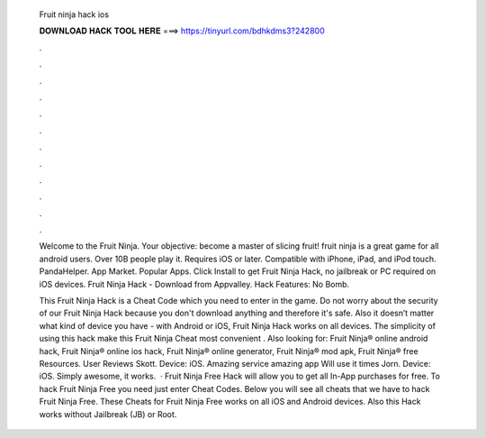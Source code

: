   Fruit ninja hack ios
  
  
  
  𝐃𝐎𝐖𝐍𝐋𝐎𝐀𝐃 𝐇𝐀𝐂𝐊 𝐓𝐎𝐎𝐋 𝐇𝐄𝐑𝐄 ===> https://tinyurl.com/bdhkdms3?242800
  
  
  
  .
  
  
  
  .
  
  
  
  .
  
  
  
  .
  
  
  
  .
  
  
  
  .
  
  
  
  .
  
  
  
  .
  
  
  
  .
  
  
  
  .
  
  
  
  .
  
  
  
  .
  
  Welcome to the Fruit Ninja. Your objective: become a master of slicing fruit! fruit ninja is a great game for all android users. Over 10B people play it. Requires iOS or later. Compatible with iPhone, iPad, and iPod touch. PandaHelper. App Market. Popular Apps. Click Install to get Fruit Ninja Hack, no jailbreak or PC required on iOS devices. Fruit Ninja Hack - Download from Appvalley. Hack Features: No Bomb.
  
  This Fruit Ninja Hack is a Cheat Code which you need to enter in the game. Do not worry about the security of our Fruit Ninja Hack because you don't download anything and therefore it's safe. Also it doesn’t matter what kind of device you have - with Android or iOS, Fruit Ninja Hack works on all devices. The simplicity of using this hack make this Fruit Ninja Cheat most convenient . Also looking for: Fruit Ninja® online android hack, Fruit Ninja® online ios hack, Fruit Ninja® online generator, Fruit Ninja® mod apk, Fruit Ninja® free Resources. User Reviews Skott. Device: iOS. Amazing service amazing app Will use it times Jorn. Device: iOS. Simply awesome, it works.  · Fruit Ninja Free Hack will allow you to get all In-App purchases for free. To hack Fruit Ninja Free you need just enter Cheat Codes. Below you will see all cheats that we have to hack Fruit Ninja Free. These Cheats for Fruit Ninja Free works on all iOS and Android devices. Also this Hack works without Jailbreak (JB) or Root.
